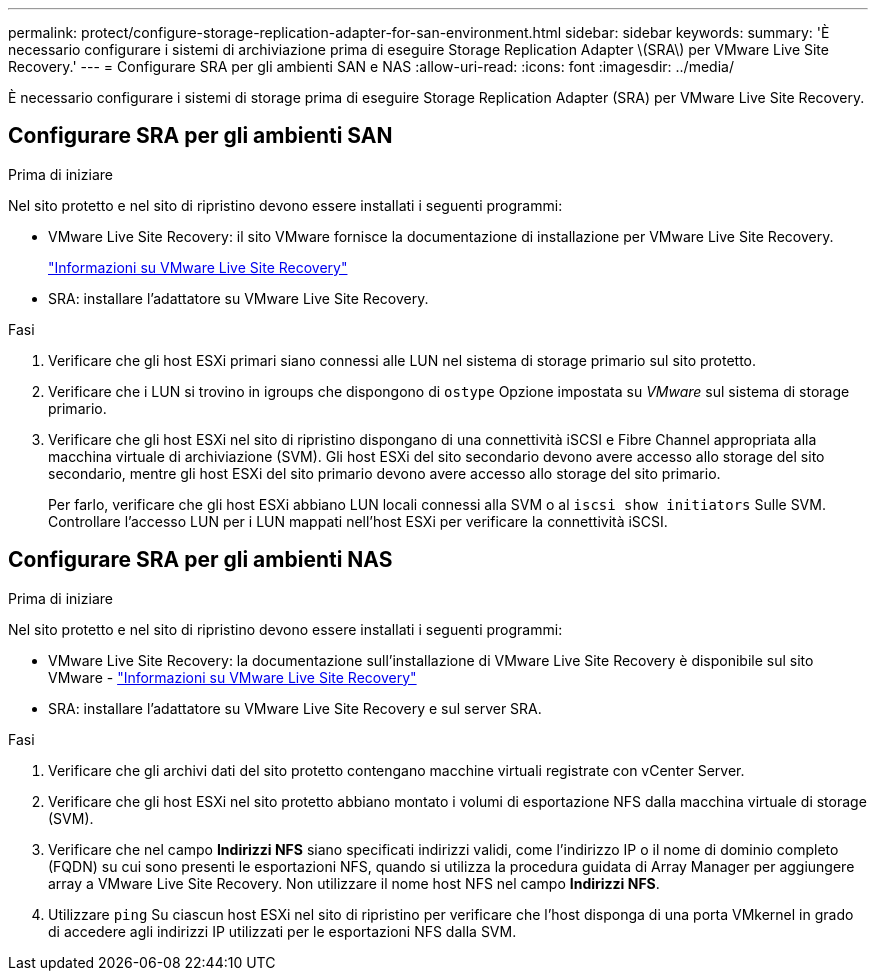 ---
permalink: protect/configure-storage-replication-adapter-for-san-environment.html 
sidebar: sidebar 
keywords:  
summary: 'È necessario configurare i sistemi di archiviazione prima di eseguire Storage Replication Adapter \(SRA\) per VMware Live Site Recovery.' 
---
= Configurare SRA per gli ambienti SAN e NAS
:allow-uri-read: 
:icons: font
:imagesdir: ../media/


[role="lead"]
È necessario configurare i sistemi di storage prima di eseguire Storage Replication Adapter (SRA) per VMware Live Site Recovery.



== Configurare SRA per gli ambienti SAN

.Prima di iniziare
Nel sito protetto e nel sito di ripristino devono essere installati i seguenti programmi:

* VMware Live Site Recovery: il sito VMware fornisce la documentazione di installazione per VMware Live Site Recovery.
+
https://techdocs.broadcom.com/us/en/vmware-cis/live-recovery/live-site-recovery/9-0/about-vmware-live-site-recovery-installation-and-configuration.html["Informazioni su VMware Live Site Recovery"]

* SRA: installare l'adattatore su VMware Live Site Recovery.


.Fasi
. Verificare che gli host ESXi primari siano connessi alle LUN nel sistema di storage primario sul sito protetto.
. Verificare che i LUN si trovino in igroups che dispongono di `ostype` Opzione impostata su _VMware_ sul sistema di storage primario.
. Verificare che gli host ESXi nel sito di ripristino dispongano di una connettività iSCSI e Fibre Channel appropriata alla macchina virtuale di archiviazione (SVM).  Gli host ESXi del sito secondario devono avere accesso allo storage del sito secondario, mentre gli host ESXi del sito primario devono avere accesso allo storage del sito primario.
+
Per farlo, verificare che gli host ESXi abbiano LUN locali connessi alla SVM o al `iscsi show initiators` Sulle SVM.
Controllare l'accesso LUN per i LUN mappati nell'host ESXi per verificare la connettività iSCSI.





== Configurare SRA per gli ambienti NAS

.Prima di iniziare
Nel sito protetto e nel sito di ripristino devono essere installati i seguenti programmi:

* VMware Live Site Recovery: la documentazione sull'installazione di VMware Live Site Recovery è disponibile sul sito VMware - https://techdocs.broadcom.com/us/en/vmware-cis/live-recovery/live-site-recovery/9-0/about-vmware-live-site-recovery-installation-and-configuration.html["Informazioni su VMware Live Site Recovery"]
* SRA: installare l'adattatore su VMware Live Site Recovery e sul server SRA.


.Fasi
. Verificare che gli archivi dati del sito protetto contengano macchine virtuali registrate con vCenter Server.
. Verificare che gli host ESXi nel sito protetto abbiano montato i volumi di esportazione NFS dalla macchina virtuale di storage (SVM).
. Verificare che nel campo *Indirizzi NFS* siano specificati indirizzi validi, come l'indirizzo IP o il nome di dominio completo (FQDN) su cui sono presenti le esportazioni NFS, quando si utilizza la procedura guidata di Array Manager per aggiungere array a VMware Live Site Recovery. Non utilizzare il nome host NFS nel campo *Indirizzi NFS*.
. Utilizzare `ping` Su ciascun host ESXi nel sito di ripristino per verificare che l'host disponga di una porta VMkernel in grado di accedere agli indirizzi IP utilizzati per le esportazioni NFS dalla SVM.

